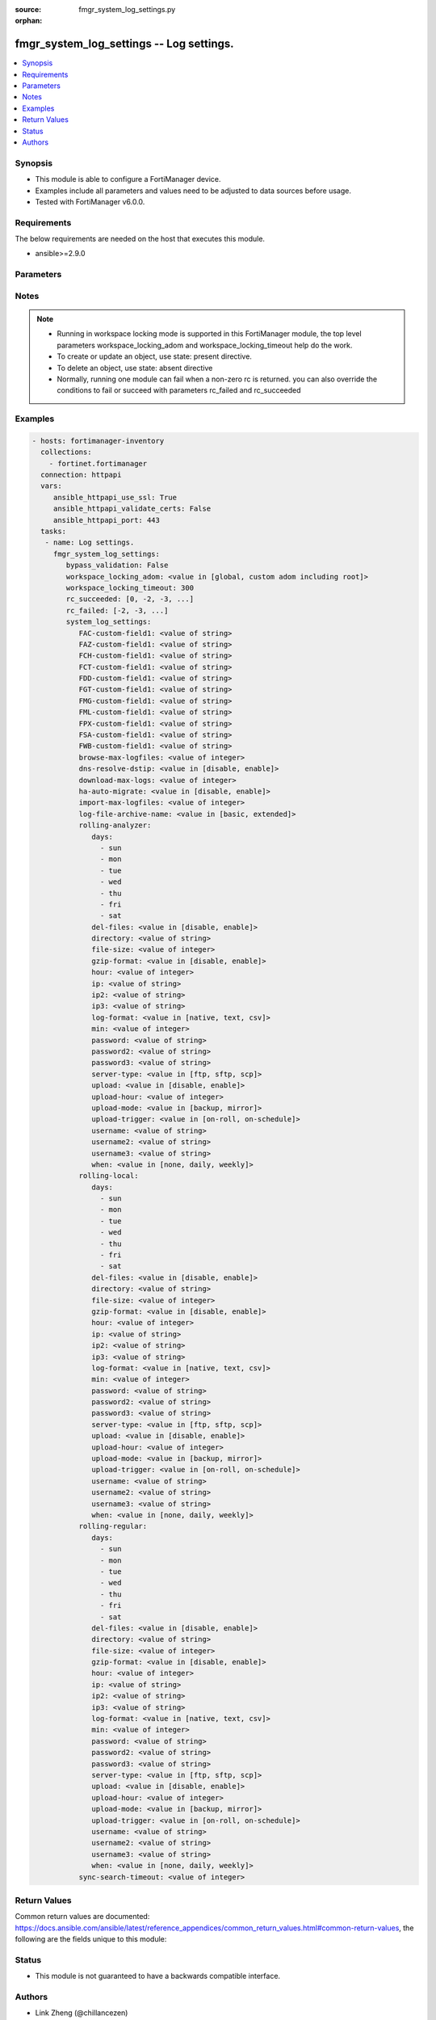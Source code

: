 :source: fmgr_system_log_settings.py

:orphan:

.. _fmgr_system_log_settings:

fmgr_system_log_settings -- Log settings.
+++++++++++++++++++++++++++++++++++++++++

.. versionadded:: 2.10

.. contents::
   :local:
   :depth: 1


Synopsis
--------

- This module is able to configure a FortiManager device.
- Examples include all parameters and values need to be adjusted to data sources before usage.
- Tested with FortiManager v6.0.0.


Requirements
------------
The below requirements are needed on the host that executes this module.

- ansible>=2.9.0



Parameters
----------

.. raw:: html

 <ul>
 <li><span class="li-head">bypass_validation</span> - Only set to True when module schema diffs with FortiManager API structure, module continues to execute without validating parameters <span class="li-normal">type: bool</span> <span class="li-required">required: false</span> <span class="li-normal"> default: False</span> </li>
 <li><span class="li-head">workspace_locking_adom</span> - Acquire the workspace lock if FortiManager is running in workspace mode <span class="li-normal">type: str</span> <span class="li-required">required: false</span> <span class="li-normal"> choices: global, custom adom including root</span> </li>
 <li><span class="li-head">workspace_locking_timeout</span> - The maximum time in seconds to wait for other users to release workspace lock <span class="li-normal">type: integer</span> <span class="li-required">required: false</span>  <span class="li-normal">default: 300</span> </li>
 <li><span class="li-head">rc_succeeded</span> - The rc codes list with which the conditions to succeed will be overriden <span class="li-normal">type: list</span> <span class="li-required">required: false</span> </li>
 <li><span class="li-head">rc_failed</span> - The rc codes list with which the conditions to fail will be overriden <span class="li-normal">type: list</span> <span class="li-required">required: false</span> </li>
 <li><span class="li-head">system_log_settings</span> - Log settings. <span class="li-normal">type: dict</span></li>
 <ul class="ul-self">
 <li><span class="li-head">FAC-custom-field1</span> - Name of custom log field to index. <span class="li-normal">type: str</span> </li>
 <li><span class="li-head">FAZ-custom-field1</span> - Name of custom log field to index. <span class="li-normal">type: str</span> </li>
 <li><span class="li-head">FCH-custom-field1</span> - Name of custom log field to index. <span class="li-normal">type: str</span> </li>
 <li><span class="li-head">FCT-custom-field1</span> - Name of custom log field to index. <span class="li-normal">type: str</span> </li>
 <li><span class="li-head">FDD-custom-field1</span> - Name of custom log field to index. <span class="li-normal">type: str</span> </li>
 <li><span class="li-head">FGT-custom-field1</span> - Name of custom log field to index. <span class="li-normal">type: str</span> </li>
 <li><span class="li-head">FMG-custom-field1</span> - Name of custom log field to index. <span class="li-normal">type: str</span> </li>
 <li><span class="li-head">FML-custom-field1</span> - Name of custom log field to index. <span class="li-normal">type: str</span> </li>
 <li><span class="li-head">FPX-custom-field1</span> - Name of custom log field to index. <span class="li-normal">type: str</span> </li>
 <li><span class="li-head">FSA-custom-field1</span> - Name of custom log field to index. <span class="li-normal">type: str</span> </li>
 <li><span class="li-head">FWB-custom-field1</span> - Name of custom log field to index. <span class="li-normal">type: str</span> </li>
 <li><span class="li-head">browse-max-logfiles</span> - Maximum number of log files for each log browse attempt for each Adom. <span class="li-normal">type: int</span>  <span class="li-normal">default: 10000</span> </li>
 <li><span class="li-head">dns-resolve-dstip</span> - Enable/Disable resolving destination IP by DNS. <span class="li-normal">type: str</span>  <span class="li-normal">choices: [disable, enable]</span>  <span class="li-normal">default: disable</span> </li>
 <li><span class="li-head">download-max-logs</span> - Maximum number of logs for each log download attempt. <span class="li-normal">type: int</span>  <span class="li-normal">default: 500000</span> </li>
 <li><span class="li-head">ha-auto-migrate</span> - Enabled/Disable automatically merging HA members logs to HA cluster. <span class="li-normal">type: str</span>  <span class="li-normal">choices: [disable, enable]</span>  <span class="li-normal">default: disable</span> </li>
 <li><span class="li-head">import-max-logfiles</span> - Maximum number of log files for each log import attempt. <span class="li-normal">type: int</span>  <span class="li-normal">default: 10000</span> </li>
 <li><span class="li-head">log-file-archive-name</span> - Log file name format for archiving, such as backup, upload or download. <span class="li-normal">type: str</span>  <span class="li-normal">choices: [basic, extended]</span>  <span class="li-normal">default: basic</span> </li>
 <li><span class="li-head">rolling-analyzer</span> <span class="li-normal">type: dict</span> </li>
 <ul class="ul-self">
 <li><span class="li-head">days</span> - No description for the parameter <span class="li-normal">type: array</span> <span class="li-normal">choices: [sun, mon, tue, wed, thu, fri, sat]</span> </li>
 <li><span class="li-head">del-files</span> - Enable/disable log file deletion after uploading. <span class="li-normal">type: str</span>  <span class="li-normal">choices: [disable, enable]</span>  <span class="li-normal">default: disable</span> </li>
 <li><span class="li-head">directory</span> - Upload server directory, for Unix server, use absolute <span class="li-normal">type: str</span> </li>
 <li><span class="li-head">file-size</span> - Roll log files when they reach this size (MB). <span class="li-normal">type: int</span>  <span class="li-normal">default: 200</span> </li>
 <li><span class="li-head">gzip-format</span> - Enable/disable compression of uploaded log files. <span class="li-normal">type: str</span>  <span class="li-normal">choices: [disable, enable]</span>  <span class="li-normal">default: disable</span> </li>
 <li><span class="li-head">hour</span> - Log files rolling schedule (hour). <span class="li-normal">type: int</span>  <span class="li-normal">default: 0</span> </li>
 <li><span class="li-head">ip</span> - Upload server IP address. <span class="li-normal">type: str</span>  <span class="li-normal">default: 0.0.0.0</span> </li>
 <li><span class="li-head">ip2</span> - Upload server IP2 address. <span class="li-normal">type: str</span>  <span class="li-normal">default: 0.0.0.0</span> </li>
 <li><span class="li-head">ip3</span> - Upload server IP3 address. <span class="li-normal">type: str</span>  <span class="li-normal">default: 0.0.0.0</span> </li>
 <li><span class="li-head">log-format</span> - Format of uploaded log files. <span class="li-normal">type: str</span>  <span class="li-normal">choices: [native, text, csv]</span>  <span class="li-normal">default: native</span> </li>
 <li><span class="li-head">min</span> - Log files rolling schedule (minutes). <span class="li-normal">type: int</span>  <span class="li-normal">default: 0</span> </li>
 <li><span class="li-head">password</span> - No description for the parameter <span class="li-normal">type: str</span></li>
 <li><span class="li-head">password2</span> - No description for the parameter <span class="li-normal">type: str</span></li>
 <li><span class="li-head">password3</span> - No description for the parameter <span class="li-normal">type: str</span></li>
 <li><span class="li-head">server-type</span> - Upload server type. <span class="li-normal">type: str</span>  <span class="li-normal">choices: [ftp, sftp, scp]</span>  <span class="li-normal">default: ftp</span> </li>
 <li><span class="li-head">upload</span> - Enable/disable log file uploads. <span class="li-normal">type: str</span>  <span class="li-normal">choices: [disable, enable]</span>  <span class="li-normal">default: disable</span> </li>
 <li><span class="li-head">upload-hour</span> - Log files upload schedule (hour). <span class="li-normal">type: int</span>  <span class="li-normal">default: 0</span> </li>
 <li><span class="li-head">upload-mode</span> - Upload mode with multiple servers. <span class="li-normal">type: str</span>  <span class="li-normal">choices: [backup, mirror]</span>  <span class="li-normal">default: backup</span> </li>
 <li><span class="li-head">upload-trigger</span> - Event triggering log files upload. <span class="li-normal">type: str</span>  <span class="li-normal">choices: [on-roll, on-schedule]</span>  <span class="li-normal">default: on-roll</span> </li>
 <li><span class="li-head">username</span> - Upload server login username. <span class="li-normal">type: str</span> </li>
 <li><span class="li-head">username2</span> - Upload server login username2. <span class="li-normal">type: str</span> </li>
 <li><span class="li-head">username3</span> - Upload server login username3. <span class="li-normal">type: str</span> </li>
 <li><span class="li-head">when</span> - Roll log files periodically. <span class="li-normal">type: str</span>  <span class="li-normal">choices: [none, daily, weekly]</span>  <span class="li-normal">default: none</span> </li>
 </ul>
 <li><span class="li-head">rolling-local</span> <span class="li-normal">type: dict</span> </li>
 <ul class="ul-self">
 <li><span class="li-head">days</span> - No description for the parameter <span class="li-normal">type: array</span> <span class="li-normal">choices: [sun, mon, tue, wed, thu, fri, sat]</span> </li>
 <li><span class="li-head">del-files</span> - Enable/disable log file deletion after uploading. <span class="li-normal">type: str</span>  <span class="li-normal">choices: [disable, enable]</span>  <span class="li-normal">default: disable</span> </li>
 <li><span class="li-head">directory</span> - Upload server directory, for Unix server, use absolute <span class="li-normal">type: str</span> </li>
 <li><span class="li-head">file-size</span> - Roll log files when they reach this size (MB). <span class="li-normal">type: int</span>  <span class="li-normal">default: 200</span> </li>
 <li><span class="li-head">gzip-format</span> - Enable/disable compression of uploaded log files. <span class="li-normal">type: str</span>  <span class="li-normal">choices: [disable, enable]</span>  <span class="li-normal">default: disable</span> </li>
 <li><span class="li-head">hour</span> - Log files rolling schedule (hour). <span class="li-normal">type: int</span>  <span class="li-normal">default: 0</span> </li>
 <li><span class="li-head">ip</span> - Upload server IP address. <span class="li-normal">type: str</span>  <span class="li-normal">default: 0.0.0.0</span> </li>
 <li><span class="li-head">ip2</span> - Upload server IP2 address. <span class="li-normal">type: str</span>  <span class="li-normal">default: 0.0.0.0</span> </li>
 <li><span class="li-head">ip3</span> - Upload server IP3 address. <span class="li-normal">type: str</span>  <span class="li-normal">default: 0.0.0.0</span> </li>
 <li><span class="li-head">log-format</span> - Format of uploaded log files. <span class="li-normal">type: str</span>  <span class="li-normal">choices: [native, text, csv]</span>  <span class="li-normal">default: native</span> </li>
 <li><span class="li-head">min</span> - Log files rolling schedule (minutes). <span class="li-normal">type: int</span>  <span class="li-normal">default: 0</span> </li>
 <li><span class="li-head">password</span> - No description for the parameter <span class="li-normal">type: str</span></li>
 <li><span class="li-head">password2</span> - No description for the parameter <span class="li-normal">type: str</span></li>
 <li><span class="li-head">password3</span> - No description for the parameter <span class="li-normal">type: str</span></li>
 <li><span class="li-head">server-type</span> - Upload server type. <span class="li-normal">type: str</span>  <span class="li-normal">choices: [ftp, sftp, scp]</span>  <span class="li-normal">default: ftp</span> </li>
 <li><span class="li-head">upload</span> - Enable/disable log file uploads. <span class="li-normal">type: str</span>  <span class="li-normal">choices: [disable, enable]</span>  <span class="li-normal">default: disable</span> </li>
 <li><span class="li-head">upload-hour</span> - Log files upload schedule (hour). <span class="li-normal">type: int</span>  <span class="li-normal">default: 0</span> </li>
 <li><span class="li-head">upload-mode</span> - Upload mode with multiple servers. <span class="li-normal">type: str</span>  <span class="li-normal">choices: [backup, mirror]</span>  <span class="li-normal">default: backup</span> </li>
 <li><span class="li-head">upload-trigger</span> - Event triggering log files upload. <span class="li-normal">type: str</span>  <span class="li-normal">choices: [on-roll, on-schedule]</span>  <span class="li-normal">default: on-roll</span> </li>
 <li><span class="li-head">username</span> - Upload server login username. <span class="li-normal">type: str</span> </li>
 <li><span class="li-head">username2</span> - Upload server login username2. <span class="li-normal">type: str</span> </li>
 <li><span class="li-head">username3</span> - Upload server login username3. <span class="li-normal">type: str</span> </li>
 <li><span class="li-head">when</span> - Roll log files periodically. <span class="li-normal">type: str</span>  <span class="li-normal">choices: [none, daily, weekly]</span>  <span class="li-normal">default: none</span> </li>
 </ul>
 <li><span class="li-head">rolling-regular</span> <span class="li-normal">type: dict</span> </li>
 <ul class="ul-self">
 <li><span class="li-head">days</span> - No description for the parameter <span class="li-normal">type: array</span> <span class="li-normal">choices: [sun, mon, tue, wed, thu, fri, sat]</span> </li>
 <li><span class="li-head">del-files</span> - Enable/disable log file deletion after uploading. <span class="li-normal">type: str</span>  <span class="li-normal">choices: [disable, enable]</span>  <span class="li-normal">default: disable</span> </li>
 <li><span class="li-head">directory</span> - Upload server directory, for Unix server, use absolute <span class="li-normal">type: str</span> </li>
 <li><span class="li-head">file-size</span> - Roll log files when they reach this size (MB). <span class="li-normal">type: int</span>  <span class="li-normal">default: 200</span> </li>
 <li><span class="li-head">gzip-format</span> - Enable/disable compression of uploaded log files. <span class="li-normal">type: str</span>  <span class="li-normal">choices: [disable, enable]</span>  <span class="li-normal">default: disable</span> </li>
 <li><span class="li-head">hour</span> - Log files rolling schedule (hour). <span class="li-normal">type: int</span>  <span class="li-normal">default: 0</span> </li>
 <li><span class="li-head">ip</span> - Upload server IP address. <span class="li-normal">type: str</span>  <span class="li-normal">default: 0.0.0.0</span> </li>
 <li><span class="li-head">ip2</span> - Upload server IP2 address. <span class="li-normal">type: str</span>  <span class="li-normal">default: 0.0.0.0</span> </li>
 <li><span class="li-head">ip3</span> - Upload server IP3 address. <span class="li-normal">type: str</span>  <span class="li-normal">default: 0.0.0.0</span> </li>
 <li><span class="li-head">log-format</span> - Format of uploaded log files. <span class="li-normal">type: str</span>  <span class="li-normal">choices: [native, text, csv]</span>  <span class="li-normal">default: native</span> </li>
 <li><span class="li-head">min</span> - Log files rolling schedule (minutes). <span class="li-normal">type: int</span>  <span class="li-normal">default: 0</span> </li>
 <li><span class="li-head">password</span> - No description for the parameter <span class="li-normal">type: str</span></li>
 <li><span class="li-head">password2</span> - No description for the parameter <span class="li-normal">type: str</span></li>
 <li><span class="li-head">password3</span> - No description for the parameter <span class="li-normal">type: str</span></li>
 <li><span class="li-head">server-type</span> - Upload server type. <span class="li-normal">type: str</span>  <span class="li-normal">choices: [ftp, sftp, scp]</span>  <span class="li-normal">default: ftp</span> </li>
 <li><span class="li-head">upload</span> - Enable/disable log file uploads. <span class="li-normal">type: str</span>  <span class="li-normal">choices: [disable, enable]</span>  <span class="li-normal">default: disable</span> </li>
 <li><span class="li-head">upload-hour</span> - Log files upload schedule (hour). <span class="li-normal">type: int</span>  <span class="li-normal">default: 0</span> </li>
 <li><span class="li-head">upload-mode</span> - Upload mode with multiple servers. <span class="li-normal">type: str</span>  <span class="li-normal">choices: [backup, mirror]</span>  <span class="li-normal">default: backup</span> </li>
 <li><span class="li-head">upload-trigger</span> - Event triggering log files upload. <span class="li-normal">type: str</span>  <span class="li-normal">choices: [on-roll, on-schedule]</span>  <span class="li-normal">default: on-roll</span> </li>
 <li><span class="li-head">username</span> - Upload server login username. <span class="li-normal">type: str</span> </li>
 <li><span class="li-head">username2</span> - Upload server login username2. <span class="li-normal">type: str</span> </li>
 <li><span class="li-head">username3</span> - Upload server login username3. <span class="li-normal">type: str</span> </li>
 <li><span class="li-head">when</span> - Roll log files periodically. <span class="li-normal">type: str</span>  <span class="li-normal">choices: [none, daily, weekly]</span>  <span class="li-normal">default: none</span> </li>
 </ul>
 <li><span class="li-head">sync-search-timeout</span> - Maximum number of seconds for running a log search session in synchronous mode. <span class="li-normal">type: int</span>  <span class="li-normal">default: 60</span> </li>
 </ul>
 </ul>






Notes
-----
.. note::

   - Running in workspace locking mode is supported in this FortiManager module, the top level parameters workspace_locking_adom and workspace_locking_timeout help do the work.

   - To create or update an object, use state: present directive.

   - To delete an object, use state: absent directive

   - Normally, running one module can fail when a non-zero rc is returned. you can also override the conditions to fail or succeed with parameters rc_failed and rc_succeeded

Examples
--------

.. code-block:: yaml+jinja

 - hosts: fortimanager-inventory
   collections:
     - fortinet.fortimanager
   connection: httpapi
   vars:
      ansible_httpapi_use_ssl: True
      ansible_httpapi_validate_certs: False
      ansible_httpapi_port: 443
   tasks:
    - name: Log settings.
      fmgr_system_log_settings:
         bypass_validation: False
         workspace_locking_adom: <value in [global, custom adom including root]>
         workspace_locking_timeout: 300
         rc_succeeded: [0, -2, -3, ...]
         rc_failed: [-2, -3, ...]
         system_log_settings:
            FAC-custom-field1: <value of string>
            FAZ-custom-field1: <value of string>
            FCH-custom-field1: <value of string>
            FCT-custom-field1: <value of string>
            FDD-custom-field1: <value of string>
            FGT-custom-field1: <value of string>
            FMG-custom-field1: <value of string>
            FML-custom-field1: <value of string>
            FPX-custom-field1: <value of string>
            FSA-custom-field1: <value of string>
            FWB-custom-field1: <value of string>
            browse-max-logfiles: <value of integer>
            dns-resolve-dstip: <value in [disable, enable]>
            download-max-logs: <value of integer>
            ha-auto-migrate: <value in [disable, enable]>
            import-max-logfiles: <value of integer>
            log-file-archive-name: <value in [basic, extended]>
            rolling-analyzer:
               days:
                 - sun
                 - mon
                 - tue
                 - wed
                 - thu
                 - fri
                 - sat
               del-files: <value in [disable, enable]>
               directory: <value of string>
               file-size: <value of integer>
               gzip-format: <value in [disable, enable]>
               hour: <value of integer>
               ip: <value of string>
               ip2: <value of string>
               ip3: <value of string>
               log-format: <value in [native, text, csv]>
               min: <value of integer>
               password: <value of string>
               password2: <value of string>
               password3: <value of string>
               server-type: <value in [ftp, sftp, scp]>
               upload: <value in [disable, enable]>
               upload-hour: <value of integer>
               upload-mode: <value in [backup, mirror]>
               upload-trigger: <value in [on-roll, on-schedule]>
               username: <value of string>
               username2: <value of string>
               username3: <value of string>
               when: <value in [none, daily, weekly]>
            rolling-local:
               days:
                 - sun
                 - mon
                 - tue
                 - wed
                 - thu
                 - fri
                 - sat
               del-files: <value in [disable, enable]>
               directory: <value of string>
               file-size: <value of integer>
               gzip-format: <value in [disable, enable]>
               hour: <value of integer>
               ip: <value of string>
               ip2: <value of string>
               ip3: <value of string>
               log-format: <value in [native, text, csv]>
               min: <value of integer>
               password: <value of string>
               password2: <value of string>
               password3: <value of string>
               server-type: <value in [ftp, sftp, scp]>
               upload: <value in [disable, enable]>
               upload-hour: <value of integer>
               upload-mode: <value in [backup, mirror]>
               upload-trigger: <value in [on-roll, on-schedule]>
               username: <value of string>
               username2: <value of string>
               username3: <value of string>
               when: <value in [none, daily, weekly]>
            rolling-regular:
               days:
                 - sun
                 - mon
                 - tue
                 - wed
                 - thu
                 - fri
                 - sat
               del-files: <value in [disable, enable]>
               directory: <value of string>
               file-size: <value of integer>
               gzip-format: <value in [disable, enable]>
               hour: <value of integer>
               ip: <value of string>
               ip2: <value of string>
               ip3: <value of string>
               log-format: <value in [native, text, csv]>
               min: <value of integer>
               password: <value of string>
               password2: <value of string>
               password3: <value of string>
               server-type: <value in [ftp, sftp, scp]>
               upload: <value in [disable, enable]>
               upload-hour: <value of integer>
               upload-mode: <value in [backup, mirror]>
               upload-trigger: <value in [on-roll, on-schedule]>
               username: <value of string>
               username2: <value of string>
               username3: <value of string>
               when: <value in [none, daily, weekly]>
            sync-search-timeout: <value of integer>



Return Values
-------------


Common return values are documented: https://docs.ansible.com/ansible/latest/reference_appendices/common_return_values.html#common-return-values, the following are the fields unique to this module:


.. raw:: html

 <ul>
 <li> <span class="li-return">request_url</span> - The full url requested <span class="li-normal">returned: always</span> <span class="li-normal">type: str</span> <span class="li-normal">sample: /sys/login/user</span></li>
 <li> <span class="li-return">response_code</span> - The status of api request <span class="li-normal">returned: always</span> <span class="li-normal">type: int</span> <span class="li-normal">sample: 0</span></li>
 <li> <span class="li-return">response_message</span> - The descriptive message of the api response <span class="li-normal">returned: always</span> <span class="li-normal">type: str</span> <span class="li-normal">sample: OK</li>
 <li> <span class="li-return">response_data</span> - The data body of the api response <span class="li-normal">returned: optional</span> <span class="li-normal">type: list or dict</span></li>
 </ul>





Status
------

- This module is not guaranteed to have a backwards compatible interface.


Authors
-------

- Link Zheng (@chillancezen)
- Jie Xue (@JieX19)
- Frank Shen (@fshen01)
- Hongbin Lu (@fgtdev-hblu)


.. hint::

    If you notice any issues in this documentation, you can create a pull request to improve it.



